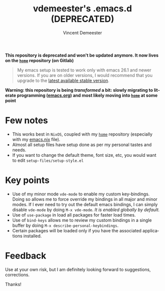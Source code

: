 #+TITLE: vdemeester's .emacs.d (DEPRECATED)
#+AUTHOR: Vincent Demeester
#+EMAIL: vincent@sbr.pm
#+EXPORT_EXCLUDE_TAGS: noexport
#+CREATOR: Emacs 27.0.90 (Org mode 9.3)
#+LANGUAGE: en
#+HTML_HEAD: <link rel="stylesheet" type="text/css" href="./notes.css"/>
#+OPTIONS: html-style:nil

*This repository is deprecated and won't be updated anymore. It now lives on the [[https://gitlab.com/vdemeester/home][~home~]] repository (on Gitlab)*

#+BEGIN_QUOTE
My emacs setup is tested to work only with emacs 26.1 and newer versions. If you are on
older versions, I would recommend that you upgrade to the [[https://www.gnu.org/software/emacs/download.html][latest available stable version]].
#+END_QUOTE

*Warning: this repository is being /transformed/ a bit: slowly migrating to literate programming ([[./emacs.org][emacs.org]]) and most likely moving into [[https://github.com/vdemeester/home][=home=]] at some point*

* Few notes

- This works best in =NixOS=, coupled with my [[https://github.com/vdemeester/home][=home=]] repository (especially with my
  [[https://github.com/vdemeester/home/blob/master/modules/profiles/emacs.nix][emacs.nix]] file).
- Almost all setup files have setup done as per my personal tastes and needs.
- If you want to change the default theme, font size, etc, you would want to edit
  =setup-files/setup-style.el=

* Key points

- Use of my minor mode =vde-mode= to enable my custom key-bindings. Doing so allows me to
  force override my bindings in all major and minor modes. If I ever need to try out the
  default emacs bindings, I can simply disable =vde-mode= by doing =M-x vde-mode=. /It
  is enabled globally by default./
- Use of =use-package= in load all packages for faster load times.
- Use of =bind-keys= allows me to review my custom bindings in a single buffer by doing
  =M-x describe-personal-keybindings=.
- Certain packages will be loaded only if you have the associated applications installed.

* Feedback

Use at your own risk, but I am definitely looking forward to suggestions, corrections.

Thanks!
